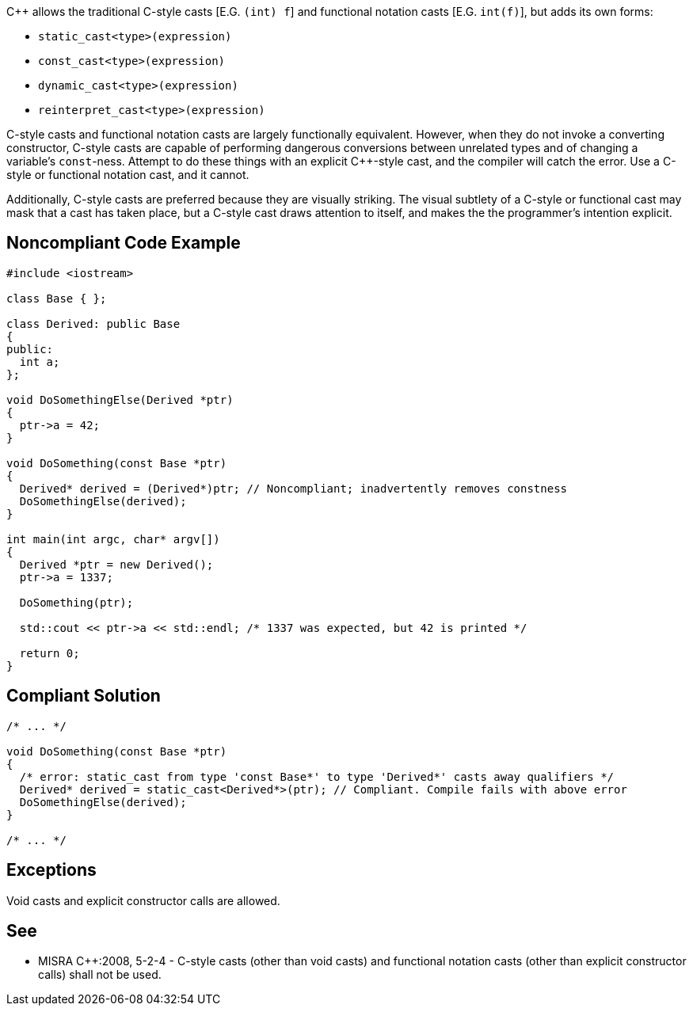 C++ allows the traditional C-style casts  [E.G. ``(int) f``] and functional notation casts [E.G. ``int(f)``], but adds its own forms:

* ``static_cast<type>(expression)``
* ``const_cast<type>(expression)``
* ``dynamic_cast<type>(expression)``
* ``reinterpret_cast<type>(expression)``

C-style casts and functional notation casts are largely functionally equivalent. However, when they do not invoke a converting constructor, C-style casts are capable of performing dangerous conversions between unrelated types and of changing a variable's ``const``-ness. Attempt to do these things with an explicit C++-style cast, and the compiler will catch the error. Use a C-style or functional notation cast, and it cannot.

Additionally, C++-style casts are preferred because they are visually striking. The visual subtlety of a C-style or functional cast may mask that a cast has taken place, but a C++-style cast draws attention to itself, and makes the the programmer's intention explicit.


== Noncompliant Code Example

----
#include <iostream>

class Base { };

class Derived: public Base
{
public:
  int a;
};

void DoSomethingElse(Derived *ptr)
{
  ptr->a = 42;
}

void DoSomething(const Base *ptr)
{
  Derived* derived = (Derived*)ptr; // Noncompliant; inadvertently removes constness
  DoSomethingElse(derived);
}

int main(int argc, char* argv[])
{
  Derived *ptr = new Derived();
  ptr->a = 1337;

  DoSomething(ptr);

  std::cout << ptr->a << std::endl; /* 1337 was expected, but 42 is printed */

  return 0;
}
----


== Compliant Solution

----
/* ... */

void DoSomething(const Base *ptr)
{
  /* error: static_cast from type 'const Base*' to type 'Derived*' casts away qualifiers */
  Derived* derived = static_cast<Derived*>(ptr); // Compliant. Compile fails with above error
  DoSomethingElse(derived);
}

/* ... */
----


== Exceptions

Void casts and explicit constructor calls are allowed.


== See

* MISRA C++:2008, 5-2-4 - C-style casts (other than void casts) and functional notation casts (other than explicit constructor calls) shall not be used.

